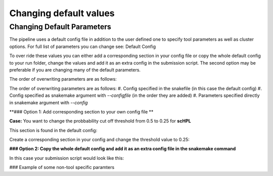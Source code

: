 Changing default values
=======================

.. _change_default_values:

Changing Default Parameters
------------

The pipeline uses a default config file in addition to the user defined one to specify tool parameters as well as cluster options. For full list of parameters you can change see: Default Config

To over ride these values you can either add a corresponding section in your config file or copy the whole default config to your run folder, change the values and add it as an extra config in the submission script. The second option may be preferable if you are changing many of the default parameters.

The order of overwriting parameters are as follows:

The order of overwriting parameters are as follows: 
#. Config specified in the snakefile (in this case the default config)
#. Config specified as snakemake argument with `--configfile` (in the order they are added)
#. Parameters specified directly in snakemake argument with `--config`

**### Option 1: Add corresponding section to your own config file **

**Case:** You want to change the probbability cut off threshold from 0.5 to 0.25 for **scHPL**

This section is found in the default config: 

.. code-block:: yaml
  scHPL:
    threads: 1
    classifier: 'svm'
    dimred: 'False'
    threshold: 0.5

Create a corresponding section in your config and change the threshold value to 0.25: 

.. code-block:: yaml
  # target directory 
  output_dir: <output directory for the annotation workflow>
  
  ### Description of some non-tool specific parameters 
  references:
        <reference_name>:
              experssion: <path counts>
              labels: <path labels>
              output_dir_benchmark: <path benchmarking folder>
              convert_ref_mm_to_hg: False
              ontology:
                    ontology_path: <path to ontology.csv>
                    ontology_column: <ontology_column to use>
              downsample:
                    value: 500
                    stratified: True
              min_cells_per_cluster: 100
  
  # path to query datasets (cell x gene raw counts)
  query_datasets:
        <query_name_1>: <path to counts 1>
        <query_name_2>: <path to counts 2>
        <query_name_3>: <path to counts 3>
  
  # classifiers to run
  tools_to_run:
        - tool1
        - tool2
  
  # consensus method
  consensus:
        tools: 
              - 'all'
        type:
              majority:
                    min_agree: <minimum agreemeent to use>
              CAWPE:
                    mode: <CAWPE MODE>
                    alpha: <alpha value>
  
  # benchmark parameters 
  benchmark:
        n_folds: <number of folds to use in the benchmarking>
  
  # additional parameters
  scHPL:
        threshold: 0.25 
        
**### Option 2: Copy the whole default config and add it as an extra config file in the snakemake command**

In this case your submission script would look like this:

.. code-block:: bash
  # path to snakefile and config 
  snakefile=<path to snakefile>
  config=<path to configfile>
  extra_config=<path to your new default config file>

  # run workflow 
  snakemake -s ${snakefile} --configfile ${config} ${extra_config} --cores 5

### Example of some non-tool specific paramters 

.. code-block:: bash
  # convert gene symbols in reference from mouse to human 
  convert_ref_mm_to_hg: False

  # TODO: add new example